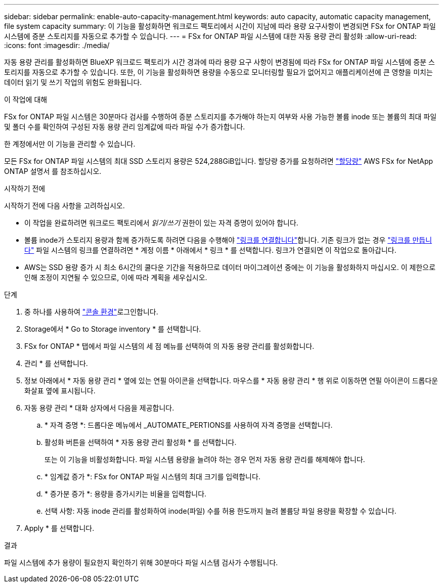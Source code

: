---
sidebar: sidebar 
permalink: enable-auto-capacity-management.html 
keywords: auto capacity, automatic capacity management, file system capacity 
summary: 이 기능을 활성화하면 워크로드 팩토리에서 시간이 지남에 따라 용량 요구사항이 변경되면 FSx for ONTAP 파일 시스템에 증분 스토리지를 자동으로 추가할 수 있습니다. 
---
= FSx for ONTAP 파일 시스템에 대한 자동 용량 관리 활성화
:allow-uri-read: 
:icons: font
:imagesdir: ./media/


[role="lead"]
자동 용량 관리를 활성화하면 BlueXP 워크로드 팩토리가 시간 경과에 따라 용량 요구 사항이 변경됨에 따라 FSx for ONTAP 파일 시스템에 증분 스토리지를 자동으로 추가할 수 있습니다. 또한, 이 기능을 활성화하면 용량을 수동으로 모니터링할 필요가 없어지고 애플리케이션에 큰 영향을 미치는 데이터 읽기 및 쓰기 작업의 위험도 완화됩니다.

.이 작업에 대해
FSx for ONTAP 파일 시스템은 30분마다 검사를 수행하여 증분 스토리지를 추가해야 하는지 여부와 사용 가능한 볼륨 inode 또는 볼륨의 최대 파일 및 폴더 수를 확인하여 구성된 자동 용량 관리 임계값에 따라 파일 수가 증가합니다.

한 계정에서만 이 기능을 관리할 수 있습니다.

모든 FSx for ONTAP 파일 시스템의 최대 SSD 스토리지 용량은 524,288GiB입니다. 할당량 증가를 요청하려면 link:https://docs.aws.amazon.com/fsx/latest/ONTAPGuide/limits.html["할당량"^] AWS FSx for NetApp ONTAP 설명서 를 참조하십시오.

.시작하기 전에
시작하기 전에 다음 사항을 고려하십시오.

* 이 작업을 완료하려면 워크로드 팩토리에서 _읽기/쓰기_ 권한이 있는 자격 증명이 있어야 합니다.
* 볼륨 inode가 스토리지 용량과 함께 증가하도록 하려면 다음을 수행해야 link:manage-links.html["링크를 연결합니다"]합니다. 기존 링크가 없는 경우 link:create-link.html["링크를 만듭니다"] 파일 시스템의 링크를 연결하려면 * 계정 이름 * 아래에서 * 링크 * 를 선택합니다. 링크가 연결되면 이 작업으로 돌아갑니다.
* AWS는 SSD 용량 증가 시 최소 6시간의 쿨다운 기간을 적용하므로 데이터 마이그레이션 중에는 이 기능을 활성화하지 마십시오. 이 제한으로 인해 조정이 지연될 수 있으므로, 이에 따라 계획을 세우십시오.


.단계
. 중 하나를 사용하여 link:https://docs.netapp.com/us-en/workload-setup-admin/console-experiences.html["콘솔 환경"^]로그인합니다.
. Storage에서 * Go to Storage inventory * 를 선택합니다.
. FSx for ONTAP * 탭에서 파일 시스템의 세 점 메뉴를 선택하여 의 자동 용량 관리를 활성화합니다.
. 관리 * 를 선택합니다.
. 정보 아래에서 * 자동 용량 관리 * 옆에 있는 연필 아이콘을 선택합니다. 마우스를 * 자동 용량 관리 * 행 위로 이동하면 연필 아이콘이 드롭다운 화살표 옆에 표시됩니다.
. 자동 용량 관리 * 대화 상자에서 다음을 제공합니다.
+
.. * 자격 증명 *: 드롭다운 메뉴에서 _AUTOMATE_PERTIONS를 사용하여 자격 증명을 선택합니다.
.. 활성화 버튼을 선택하여 * 자동 용량 관리 활성화 * 를 선택합니다.
+
또는 이 기능을 비활성화합니다. 파일 시스템 용량을 늘려야 하는 경우 먼저 자동 용량 관리를 해제해야 합니다.

.. * 임계값 증가 *: FSx for ONTAP 파일 시스템의 최대 크기를 입력합니다.
.. * 증가분 증가 *: 용량을 증가시키는 비율을 입력합니다.
.. 선택 사항: 자동 inode 관리를 활성화하여 inode(파일) 수를 허용 한도까지 늘려 볼륨당 파일 용량을 확장할 수 있습니다.


. Apply * 를 선택합니다.


.결과
파일 시스템에 추가 용량이 필요한지 확인하기 위해 30분마다 파일 시스템 검사가 수행됩니다.

